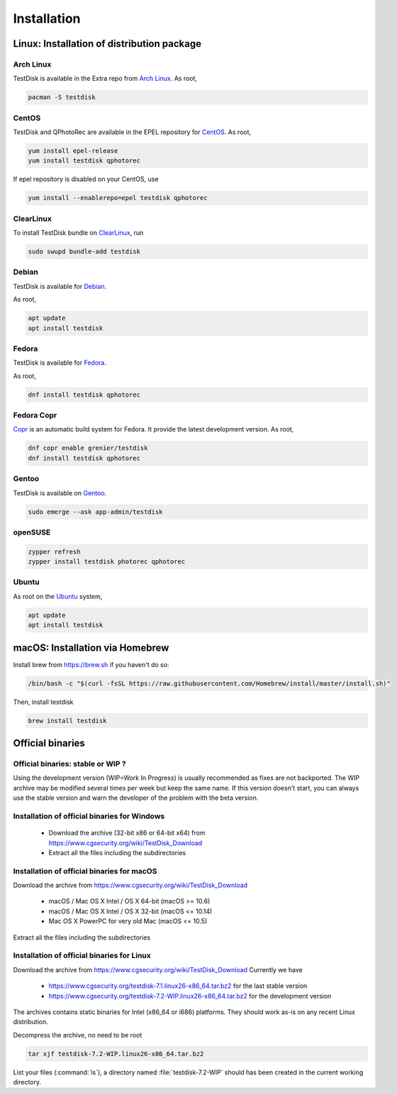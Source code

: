 Installation
============

Linux: Installation of distribution package
*******************************************

Arch Linux
----------
TestDisk is available in the Extra repo from `Arch Linux <https://archlinux.org>`_.
As root,

.. code-block:: none

   pacman -S testdisk


CentOS
------

TestDisk and QPhotoRec are available in the EPEL repository for `CentOS <https://www.centos.org>`_.
As root,

.. code-block:: none

   yum install epel-release
   yum install testdisk qphotorec

If epel repository is disabled on your CentOS, use

.. code-block:: none

   yum install --enablerepo=epel testdisk qphotorec

ClearLinux
----------

To install TestDisk bundle on `ClearLinux <https://clearlinux.org/>`_, run

.. code-block:: none

  sudo swupd bundle-add testdisk

Debian
------

TestDisk is available for `Debian <https://www.debian.org>`_.

As root,

.. code-block:: none

   apt update
   apt install testdisk

Fedora
------

TestDisk is available for `Fedora <https://getfedora.org/>`_.

As root,

.. code-block:: none

   dnf install testdisk qphotorec

Fedora Copr
-----------

`Copr <https://copr.fedorainfracloud.org/>`_ is an automatic build system for Fedora. It provide the latest development version.
As root,

.. code-block:: none

   dnf copr enable grenier/testdisk
   dnf install testdisk qphotorec

Gentoo
------

TestDisk is available on `Gentoo <https://www.gentoo.org>`_.

.. code-block:: none

   sudo emerge --ask app-admin/testdisk

openSUSE
--------

.. code-block:: none

   zypper refresh
   zypper install testdisk photorec qphotorec

Ubuntu
------
As root on the `Ubuntu <https://ubuntu.com>`_ system,

.. code-block:: none

   apt update
   apt install testdisk

macOS: Installation via Homebrew
********************************

Install brew from https://brew.sh if you haven't do so:

.. code-block:: none

   /bin/bash -c "$(curl -fsSL https://raw.githubusercontent.com/Homebrew/install/master/install.sh)"

Then, install testdisk

.. code-block:: none

   brew install testdisk

Official binaries
*****************
Official binaries: stable or WIP ?
----------------------------------

Using the development version (WIP=Work In Progress) is usually recommended as fixes are not backported.
The WIP archive may be modified several times per week but keep the same name. If this version doesn't start,
you can always use the stable version and warn the developer of the problem with the beta version.

Installation of official binaries for Windows
---------------------------------------------

 * Download the archive (32-bit x86 or 64-bit x64) from https://www.cgsecurity.org/wiki/TestDisk_Download
 * Extract all the files including the subdirectories

Installation of official binaries for macOS
-------------------------------------------

Download the archive from https://www.cgsecurity.org/wiki/TestDisk_Download

   * macOS / Mac OS X Intel / OS X 64-bit (macOS >= 10.6)
   * macOS / Mac OS X Intel / OS X 32-bit (macOS <= 10.14)
   * Mac OS X PowerPC for very old Mac (macOS <= 10.5)

Extract all the files including the subdirectories

Installation of official binaries for Linux
-------------------------------------------

Download the archive from https://www.cgsecurity.org/wiki/TestDisk_Download
Currently we have

 * https://www.cgsecurity.org/testdisk-7.1.linux26-x86_64.tar.bz2 for the last stable version
 * https://www.cgsecurity.org/testdisk-7.2-WIP.linux26-x86_64.tar.bz2 for the development version

The archives contains static binaries for Intel (x86_64 or i686) platforms. They should work as-is on any
recent Linux distribution.

Decompress the archive, no need to be root

.. code-block:: none

   tar xjf testdisk-7.2-WIP.linux26-x86_64.tar.bz2


List your files (:command:`ls`), a directory named :file:`testdisk-7.2-WIP` should has been created in the current working directory.

